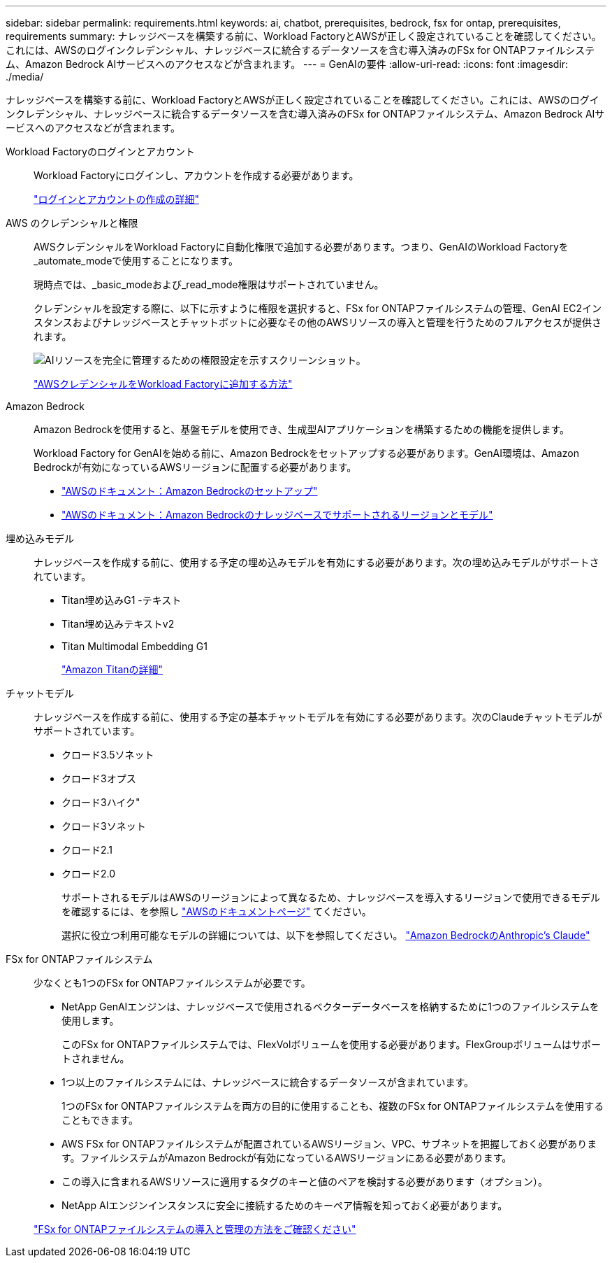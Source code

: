 ---
sidebar: sidebar 
permalink: requirements.html 
keywords: ai, chatbot, prerequisites, bedrock, fsx for ontap, prerequisites, requirements 
summary: ナレッジベースを構築する前に、Workload FactoryとAWSが正しく設定されていることを確認してください。これには、AWSのログインクレデンシャル、ナレッジベースに統合するデータソースを含む導入済みのFSx for ONTAPファイルシステム、Amazon Bedrock AIサービスへのアクセスなどが含まれます。 
---
= GenAIの要件
:allow-uri-read: 
:icons: font
:imagesdir: ./media/


[role="lead"]
ナレッジベースを構築する前に、Workload FactoryとAWSが正しく設定されていることを確認してください。これには、AWSのログインクレデンシャル、ナレッジベースに統合するデータソースを含む導入済みのFSx for ONTAPファイルシステム、Amazon Bedrock AIサービスへのアクセスなどが含まれます。

Workload Factoryのログインとアカウント:: Workload Factoryにログインし、アカウントを作成する必要があります。
+
--
https://docs.netapp.com/us-en/workload-setup-admin/sign-up-saas.html["ログインとアカウントの作成の詳細"^]

--
AWS のクレデンシャルと権限:: AWSクレデンシャルをWorkload Factoryに自動化権限で追加する必要があります。つまり、GenAIのWorkload Factoryを_automate_modeで使用することになります。
+
--
現時点では、_basic_modeおよび_read_mode権限はサポートされていません。

クレデンシャルを設定する際に、以下に示すように権限を選択すると、FSx for ONTAPファイルシステムの管理、GenAI EC2インスタンスおよびナレッジベースとチャットボットに必要なその他のAWSリソースの導入と管理を行うためのフルアクセスが提供されます。

image:screenshot-ai-permissions.png["AIリソースを完全に管理するための権限設定を示すスクリーンショット。"]

https://docs.netapp.com/us-en/workload-setup-admin/add-credentials.html["AWSクレデンシャルをWorkload Factoryに追加する方法"^]

--
Amazon Bedrock:: Amazon Bedrockを使用すると、基盤モデルを使用でき、生成型AIアプリケーションを構築するための機能を提供します。
+
--
Workload Factory for GenAIを始める前に、Amazon Bedrockをセットアップする必要があります。GenAI環境は、Amazon Bedrockが有効になっているAWSリージョンに配置する必要があります。

* https://docs.aws.amazon.com/bedrock/latest/userguide/setting-up.html["AWSのドキュメント：Amazon Bedrockのセットアップ"^]
* https://docs.aws.amazon.com/bedrock/latest/userguide/knowledge-base-supported.html["AWSのドキュメント：Amazon Bedrockのナレッジベースでサポートされるリージョンとモデル"^]


--
埋め込みモデル:: ナレッジベースを作成する前に、使用する予定の埋め込みモデルを有効にする必要があります。次の埋め込みモデルがサポートされています。
+
--
* Titan埋め込みG1 -テキスト
* Titan埋め込みテキストv2
* Titan Multimodal Embedding G1
+
https://aws.amazon.com/bedrock/titan/["Amazon Titanの詳細"^]



--
チャットモデル:: ナレッジベースを作成する前に、使用する予定の基本チャットモデルを有効にする必要があります。次のClaudeチャットモデルがサポートされています。
+
--
* クロード3.5ソネット
* クロード3オプス
* クロード3ハイク"
* クロード3ソネット
* クロード2.1
* クロード2.0
+
サポートされるモデルはAWSのリージョンによって異なるため、ナレッジベースを導入するリージョンで使用できるモデルを確認するには、を参照し https://docs.aws.amazon.com/bedrock/latest/userguide/models-regions.html["AWSのドキュメントページ"^] てください。

+
選択に役立つ利用可能なモデルの詳細については、以下を参照してください。 https://aws.amazon.com/bedrock/claude/["Amazon BedrockのAnthropic's Claude"^]



--
FSx for ONTAPファイルシステム:: 少なくとも1つのFSx for ONTAPファイルシステムが必要です。
+
--
* NetApp GenAIエンジンは、ナレッジベースで使用されるベクターデータベースを格納するために1つのファイルシステムを使用します。
+
このFSx for ONTAPファイルシステムでは、FlexVolボリュームを使用する必要があります。FlexGroupボリュームはサポートされません。

* 1つ以上のファイルシステムには、ナレッジベースに統合するデータソースが含まれています。
+
1つのFSx for ONTAPファイルシステムを両方の目的に使用することも、複数のFSx for ONTAPファイルシステムを使用することもできます。

* AWS FSx for ONTAPファイルシステムが配置されているAWSリージョン、VPC、サブネットを把握しておく必要があります。ファイルシステムがAmazon Bedrockが有効になっているAWSリージョンにある必要があります。
* この導入に含まれるAWSリソースに適用するタグのキーと値のペアを検討する必要があります（オプション）。
* NetApp AIエンジンインスタンスに安全に接続するためのキーペア情報を知っておく必要があります。


https://docs.netapp.com/us-en/workload-fsx-ontap/create-file-system.html["FSx for ONTAPファイルシステムの導入と管理の方法をご確認ください"^]

--

